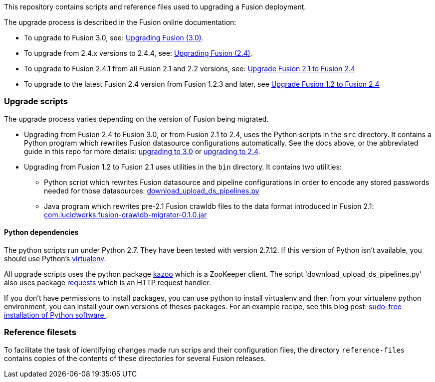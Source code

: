 [width="100%",cols="2a,2a,5a",options="header",]

This repository contains scripts and reference files used to upgrading a Fusion deployment.

The upgrade process is described in the Fusion online documentation:


* To upgrade to Fusion 3.0, see:
https://doc.lucidworks.com/fusion/3.0/Installation_and_Configuration/Upgrading-Fusion.html[Upgrading Fusion (3.0)].

* To upgrade from 2.4.x versions to 2.4.4, see:
https://doc.lucidworks.com/fusion/2.4/Installation_and_Configuration/Upgrading-Fusion.html[Upgrading Fusion (2.4)].

* To upgrade to Fusion 2.4.1 from all Fusion 2.1 and 2.2 versions, see:
https://doc.lucidworks.com/fusion/2.4/Installation_and_Configuration/Upgrading_Fusion/upgrade-2_1-to-2_4.html[Upgrade Fusion 2.1 to Fusion 2.4]

* To upgrade to the latest Fusion 2.4 version from Fusion 1.2.3 and later, see
https://doc.lucidworks.com/fusion/2.4/Installation_and_Configuration/Upgrading_Fusion/upgrade-1_2-to-2_4.html[Upgrade Fusion 1.2 to Fusion 2.4]

=== Upgrade scripts

The upgrade process varies depending on the version of Fusion being migrated.

* Upgrading from Fusion 2.4 to Fusion 3.0, or from Fusion 2.1 to 2.4, uses the Python scripts in the `src` directory.
It contains a Python program which rewrites Fusion datasource configurations automatically. See the docs above, or the abbreviated guide in this repo for more details:
https://github.com/lucidworks/fusion-upgrade-scripts/blob/master/upgrade-to-3.0.md[upgrading to 3.0] or https://github.com/lucidworks/fusion-upgrade-scripts/blob/master/upgrade-to-2.4.asciidoc[upgrading to 2.4].

* Upgrading from Fusion 1.2 to Fusion 2.1 uses utilities in the `bin` directory.
It contains two utilities:

** Python script 
which rewrites Fusion datasource and pipeline configurations in order to encode any stored passwords needed for those datasources:
https://github.com/lucidworks/fusion-upgrade-scripts/tree/master/bin[download_upload_ds_pipelines.py]

** Java program which rewrites pre-2.1 Fusion crawldb files to the data format introduced in Fusion 2.1:
https://github.com/lucidworks/fusion-upgrade-scripts/tree/master/bin[com.lucidworks.fusion-crawldb-migrator-0.1.0.jar]

==== Python dependencies

The python scripts run under Python 2.7. They have been tested with version 2.7.12.
If this version of Python isn't available, you should use Python's
https://virtualenv.pypa.io/en/stable/[virtualenv].

All upgrade scripts uses the python package https://kazoo.readthedocs.org/en/latest/install.html[kazoo]
which is a ZooKeeper client.
The script 'download_upload_ds_pipelines.py' also uses package
http://docs.python-requests.org/en/latest/user/install/#install[requests] which is an HTTP request handler.

If you don't have permissions to install packages, you can use python to install virtualenv and then
from your virtualenv python environment, you can install your own versions of theses packages.
For an example recipe, see this blog post: https://opensourcehacker.com/2012/09/16/recommended-way-for-sudo-free-installation-of-python-software-with-virtualenv/[sudo-free installation of Python software ].

=== Reference filesets

To facilitate the task of identifying changes made run scrips and their configuration files,
the directory `reference-files` contains copies of the contents of these directories for several Fusion releases.


